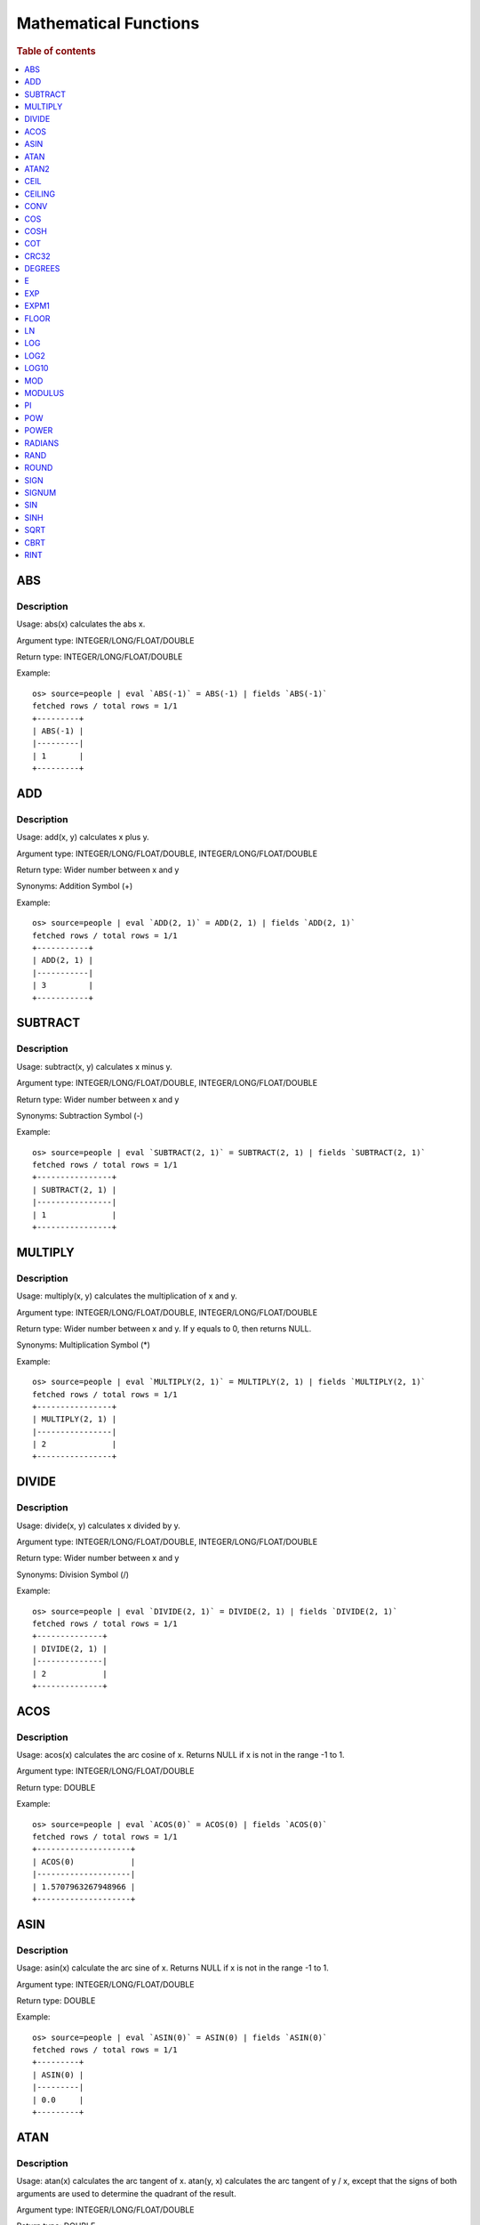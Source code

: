 ======================
Mathematical Functions
======================

.. rubric:: Table of contents

.. contents::
   :local:
   :depth: 1


ABS
---

Description
>>>>>>>>>>>

Usage: abs(x) calculates the abs x.

Argument type: INTEGER/LONG/FLOAT/DOUBLE

Return type: INTEGER/LONG/FLOAT/DOUBLE

Example::

    os> source=people | eval `ABS(-1)` = ABS(-1) | fields `ABS(-1)`
    fetched rows / total rows = 1/1
    +---------+
    | ABS(-1) |
    |---------|
    | 1       |
    +---------+


ADD
---

Description
>>>>>>>>>>>

Usage: add(x, y) calculates x plus y.

Argument type: INTEGER/LONG/FLOAT/DOUBLE, INTEGER/LONG/FLOAT/DOUBLE

Return type: Wider number between x and y

Synonyms: Addition Symbol (+)

Example::

    os> source=people | eval `ADD(2, 1)` = ADD(2, 1) | fields `ADD(2, 1)`
    fetched rows / total rows = 1/1
    +-----------+
    | ADD(2, 1) |
    |-----------|
    | 3         |
    +-----------+


SUBTRACT
--------

Description
>>>>>>>>>>>

Usage: subtract(x, y) calculates x minus y.

Argument type: INTEGER/LONG/FLOAT/DOUBLE, INTEGER/LONG/FLOAT/DOUBLE

Return type: Wider number between x and y

Synonyms: Subtraction Symbol (-)

Example::

    os> source=people | eval `SUBTRACT(2, 1)` = SUBTRACT(2, 1) | fields `SUBTRACT(2, 1)`
    fetched rows / total rows = 1/1
    +----------------+
    | SUBTRACT(2, 1) |
    |----------------|
    | 1              |
    +----------------+


MULTIPLY
--------

Description
>>>>>>>>>>>

Usage: multiply(x, y) calculates the multiplication of x and y.

Argument type: INTEGER/LONG/FLOAT/DOUBLE, INTEGER/LONG/FLOAT/DOUBLE

Return type: Wider number between x and y. If y equals to 0, then returns NULL.

Synonyms: Multiplication Symbol (\*)

Example::

    os> source=people | eval `MULTIPLY(2, 1)` = MULTIPLY(2, 1) | fields `MULTIPLY(2, 1)`
    fetched rows / total rows = 1/1
    +----------------+
    | MULTIPLY(2, 1) |
    |----------------|
    | 2              |
    +----------------+


DIVIDE
------

Description
>>>>>>>>>>>

Usage: divide(x, y) calculates x divided by y.

Argument type: INTEGER/LONG/FLOAT/DOUBLE, INTEGER/LONG/FLOAT/DOUBLE

Return type: Wider number between x and y

Synonyms: Division Symbol (/)

Example::

    os> source=people | eval `DIVIDE(2, 1)` = DIVIDE(2, 1) | fields `DIVIDE(2, 1)`
    fetched rows / total rows = 1/1
    +--------------+
    | DIVIDE(2, 1) |
    |--------------|
    | 2            |
    +--------------+


ACOS
----

Description
>>>>>>>>>>>

Usage: acos(x) calculates the arc cosine of x. Returns NULL if x is not in the range -1 to 1.

Argument type: INTEGER/LONG/FLOAT/DOUBLE

Return type: DOUBLE

Example::

    os> source=people | eval `ACOS(0)` = ACOS(0) | fields `ACOS(0)`
    fetched rows / total rows = 1/1
    +--------------------+
    | ACOS(0)            |
    |--------------------|
    | 1.5707963267948966 |
    +--------------------+


ASIN
----

Description
>>>>>>>>>>>

Usage: asin(x) calculate the arc sine of x. Returns NULL if x is not in the range -1 to 1.

Argument type: INTEGER/LONG/FLOAT/DOUBLE

Return type: DOUBLE

Example::

    os> source=people | eval `ASIN(0)` = ASIN(0) | fields `ASIN(0)`
    fetched rows / total rows = 1/1
    +---------+
    | ASIN(0) |
    |---------|
    | 0.0     |
    +---------+


ATAN
----

Description
>>>>>>>>>>>

Usage: atan(x) calculates the arc tangent of x. atan(y, x) calculates the arc tangent of y / x, except that the signs of both arguments are used to determine the quadrant of the result.

Argument type: INTEGER/LONG/FLOAT/DOUBLE

Return type: DOUBLE

Example::

    os> source=people | eval `ATAN(2)` = ATAN(2), `ATAN(2, 3)` = ATAN(2, 3) | fields `ATAN(2)`, `ATAN(2, 3)`
    fetched rows / total rows = 1/1
    +--------------------+--------------------+
    | ATAN(2)            | ATAN(2, 3)         |
    |--------------------+--------------------|
    | 1.1071487177940904 | 0.5880026035475675 |
    +--------------------+--------------------+


ATAN2
-----

Description
>>>>>>>>>>>

Usage: atan2(y, x) calculates the arc tangent of y / x, except that the signs of both arguments are used to determine the quadrant of the result.

Argument type: INTEGER/LONG/FLOAT/DOUBLE, INTEGER/LONG/FLOAT/DOUBLE

Return type: DOUBLE

Example::

    os> source=people | eval `ATAN2(2, 3)` = ATAN2(2, 3) | fields `ATAN2(2, 3)`
    fetched rows / total rows = 1/1
    +--------------------+
    | ATAN2(2, 3)        |
    |--------------------|
    | 0.5880026035475675 |
    +--------------------+


CEIL
----

An alias for `CEILING`_ function.


CEILING
-------

Description
>>>>>>>>>>>

Usage: CEILING(T) takes the ceiling of value T.

Note: `CEIL`_ and CEILING functions have the same implementation & functionality

Limitation: CEILING only works as expected when IEEE 754 double type displays decimal when stored.

Argument type: INTEGER/LONG/FLOAT/DOUBLE

Return type: LONG

Example::

    os> source=people | eval `CEILING(0)` = CEILING(0), `CEILING(50.00005)` = CEILING(50.00005), `CEILING(-50.00005)` = CEILING(-50.00005) | fields `CEILING(0)`, `CEILING(50.00005)`, `CEILING(-50.00005)`
    fetched rows / total rows = 1/1
    +------------+-------------------+--------------------+
    | CEILING(0) | CEILING(50.00005) | CEILING(-50.00005) |
    |------------+-------------------+--------------------|
    | 0          | 51                | -50                |
    +------------+-------------------+--------------------+

    os> source=people | eval `CEILING(3147483647.12345)` = CEILING(3147483647.12345), `CEILING(113147483647.12345)` = CEILING(113147483647.12345), `CEILING(3147483647.00001)` = CEILING(3147483647.00001) | fields `CEILING(3147483647.12345)`, `CEILING(113147483647.12345)`, `CEILING(3147483647.00001)`
    fetched rows / total rows = 1/1
    +---------------------------+-----------------------------+---------------------------+
    | CEILING(3147483647.12345) | CEILING(113147483647.12345) | CEILING(3147483647.00001) |
    |---------------------------+-----------------------------+---------------------------|
    | 3147483648                | 113147483648                | 3147483648                |
    +---------------------------+-----------------------------+---------------------------+


CONV
----

Description
>>>>>>>>>>>

Usage: CONV(x, a, b) converts the number x from a base to b base.

Argument type: x: STRING, a: INTEGER, b: INTEGER

Return type: STRING

Example::

    os> source=people | eval `CONV('12', 10, 16)` = CONV('12', 10, 16), `CONV('2C', 16, 10)` = CONV('2C', 16, 10), `CONV(12, 10, 2)` = CONV(12, 10, 2), `CONV(1111, 2, 10)` = CONV(1111, 2, 10) | fields `CONV('12', 10, 16)`, `CONV('2C', 16, 10)`, `CONV(12, 10, 2)`, `CONV(1111, 2, 10)`
    fetched rows / total rows = 1/1
    +--------------------+--------------------+-----------------+-------------------+
    | CONV('12', 10, 16) | CONV('2C', 16, 10) | CONV(12, 10, 2) | CONV(1111, 2, 10) |
    |--------------------+--------------------+-----------------+-------------------|
    | c                  | 44                 | 1100            | 15                |
    +--------------------+--------------------+-----------------+-------------------+


COS
---

Description
>>>>>>>>>>>

Usage: cos(x) calculates the cosine of x, where x is given in radians.

Argument type: INTEGER/LONG/FLOAT/DOUBLE

Return type: DOUBLE

Example::

    os> source=people | eval `COS(0)` = COS(0) | fields `COS(0)`
    fetched rows / total rows = 1/1
    +--------+
    | COS(0) |
    |--------|
    | 1.0    |
    +--------+


COSH
----

Description
>>>>>>>>>>>

Usage: cosh(x) calculates the hyperbolic cosine of x, defined as (((e^x) + (e^(-x))) / 2).

Argument type: INTEGER/LONG/FLOAT/DOUBLE

Return type: DOUBLE

Example::

    os> source=people | eval `COSH(2)` = COSH(2) | fields `COSH(2)`
    fetched rows / total rows = 1/1
    +--------------------+
    | COSH(2)            |
    |--------------------|
    | 3.7621956910836314 |
    +--------------------+


COT
---

Description
>>>>>>>>>>>

Usage: cot(x) calculates the cotangent of x. Returns out-of-range error if x equals to 0.

Argument type: INTEGER/LONG/FLOAT/DOUBLE

Return type: DOUBLE

Example::

    os> source=people | eval `COT(1)` = COT(1) | fields `COT(1)`
    fetched rows / total rows = 1/1
    +--------------------+
    | COT(1)             |
    |--------------------|
    | 0.6420926159343306 |
    +--------------------+


CRC32
-----

Description
>>>>>>>>>>>

Usage: Calculates a cyclic redundancy check value and returns a 32-bit unsigned value.

Argument type: STRING

Return type: LONG

Example::

    os> source=people | eval `CRC32('MySQL')` = CRC32('MySQL') | fields `CRC32('MySQL')`
    fetched rows / total rows = 1/1
    +----------------+
    | CRC32('MySQL') |
    |----------------|
    | 3259397556     |
    +----------------+


DEGREES
-------

Description
>>>>>>>>>>>

Usage: degrees(x) converts x from radians to degrees.

Argument type: INTEGER/LONG/FLOAT/DOUBLE

Return type: DOUBLE

Example::

    os> source=people | eval `DEGREES(1.57)` = DEGREES(1.57) | fields `DEGREES(1.57)`
    fetched rows / total rows  = 1/1
    +-------------------+
    | DEGREES(1.57)     |
    |-------------------|
    | 89.95437383553924 |
    +-------------------+


E
-

Description
>>>>>>>>>>>

Usage: E() returns the Euler's number

Return type: DOUBLE

Example::

    os> source=people | eval `E()` = E() | fields `E()`
    fetched rows / total rows = 1/1
    +-------------------+
    | E()               |
    |-------------------|
    | 2.718281828459045 |
    +-------------------+


EXP
---

Description
>>>>>>>>>>>

Usage: exp(x) return e raised to the power of x.

Argument type: INTEGER/LONG/FLOAT/DOUBLE

Return type: DOUBLE

Example::

    os> source=people | eval `EXP(2)` = EXP(2) | fields `EXP(2)`
    fetched rows / total rows = 1/1
    +------------------+
    | EXP(2)           |
    |------------------|
    | 7.38905609893065 |
    +------------------+


EXPM1
-----

Description
>>>>>>>>>>>

Usage: expm1(NUMBER T) returns the exponential of T, minus 1.

Argument type: INTEGER/LONG/FLOAT/DOUBLE

Return type: DOUBLE

Example::

    os> source=people | eval `EXPM1(1)` = EXPM1(1) | fields `EXPM1(1)`
    fetched rows / total rows = 1/1
    +-------------------+
    | EXPM1(1)          |
    |-------------------|
    | 1.718281828459045 |
    +-------------------+


FLOOR
-----

Description
>>>>>>>>>>>

Usage: FLOOR(T) takes the floor of value T.

Limitation: FLOOR only works as expected when IEEE 754 double type displays decimal when stored.

Argument type: a: INTEGER/LONG/FLOAT/DOUBLE

Return type: LONG

Example::

    os> source=people | eval `FLOOR(0)` = FLOOR(0), `FLOOR(50.00005)` = FLOOR(50.00005), `FLOOR(-50.00005)` = FLOOR(-50.00005) | fields `FLOOR(0)`, `FLOOR(50.00005)`, `FLOOR(-50.00005)`
    fetched rows / total rows = 1/1
    +----------+-----------------+------------------+
    | FLOOR(0) | FLOOR(50.00005) | FLOOR(-50.00005) |
    |----------+-----------------+------------------|
    | 0        | 50              | -51              |
    +----------+-----------------+------------------+

    os> source=people | eval `FLOOR(3147483647.12345)` = FLOOR(3147483647.12345), `FLOOR(113147483647.12345)` = FLOOR(113147483647.12345), `FLOOR(3147483647.00001)` = FLOOR(3147483647.00001) | fields `FLOOR(3147483647.12345)`, `FLOOR(113147483647.12345)`, `FLOOR(3147483647.00001)`
    fetched rows / total rows = 1/1
    +-------------------------+---------------------------+-------------------------+
    | FLOOR(3147483647.12345) | FLOOR(113147483647.12345) | FLOOR(3147483647.00001) |
    |-------------------------+---------------------------+-------------------------|
    | 3147483647              | 113147483647              | 3147483647              |
    +-------------------------+---------------------------+-------------------------+

    os> source=people | eval `FLOOR(282474973688888.022)` = FLOOR(282474973688888.022), `FLOOR(9223372036854775807.022)` = FLOOR(9223372036854775807.022), `FLOOR(9223372036854775807.0000001)` = FLOOR(9223372036854775807.0000001) | fields `FLOOR(282474973688888.022)`, `FLOOR(9223372036854775807.022)`, `FLOOR(9223372036854775807.0000001)`
    fetched rows / total rows = 1/1
    +----------------------------+--------------------------------+------------------------------------+
    | FLOOR(282474973688888.022) | FLOOR(9223372036854775807.022) | FLOOR(9223372036854775807.0000001) |
    |----------------------------+--------------------------------+------------------------------------|
    | 282474973688888            | 9223372036854775807            | 9223372036854775807                |
    +----------------------------+--------------------------------+------------------------------------+


LN
--

Description
>>>>>>>>>>>

Usage: ln(x) return the the natural logarithm of x.

Argument type: INTEGER/LONG/FLOAT/DOUBLE

Return type: DOUBLE

Example::

    os> source=people | eval `LN(2)` = LN(2) | fields `LN(2)`
    fetched rows / total rows = 1/1
    +--------------------+
    | LN(2)              |
    |--------------------|
    | 0.6931471805599453 |
    +--------------------+


LOG
---

Description
>>>>>>>>>>>

Specifications:

Usage: log(x) returns the natural logarithm of x that is the base e logarithm of the x. log(B, x) is equivalent to log(x)/log(B).

Argument type: INTEGER/LONG/FLOAT/DOUBLE

Return type: DOUBLE

Example::

    os> source=people | eval `LOG(2)` = LOG(2), `LOG(2, 8)` = LOG(2, 8) | fields `LOG(2)`, `LOG(2, 8)`
    fetched rows / total rows = 1/1
    +--------------------+-----------+
    | LOG(2)             | LOG(2, 8) |
    |--------------------+-----------|
    | 0.6931471805599453 | 3.0       |
    +--------------------+-----------+


LOG2
----

Description
>>>>>>>>>>>

Specifications:

Usage: log2(x) is equivalent to log(x)/log(2).

Argument type: INTEGER/LONG/FLOAT/DOUBLE

Return type: DOUBLE

Example::

    os> source=people | eval `LOG2(8)` = LOG2(8) | fields `LOG2(8)`
    fetched rows / total rows = 1/1
    +---------+
    | LOG2(8) |
    |---------|
    | 3.0     |
    +---------+


LOG10
-----

Description
>>>>>>>>>>>

Specifications:

Usage: log10(x) is equivalent to log(x)/log(10).

Argument type: INTEGER/LONG/FLOAT/DOUBLE

Return type: DOUBLE

Example::

    os> source=people | eval `LOG10(100)` = LOG10(100) | fields `LOG10(100)`
    fetched rows / total rows = 1/1
    +------------+
    | LOG10(100) |
    |------------|
    | 2.0        |
    +------------+


MOD
---

Description
>>>>>>>>>>>

Usage: MOD(n, m) calculates the remainder of the number n divided by m.

Argument type: INTEGER/LONG/FLOAT/DOUBLE, INTEGER/LONG/FLOAT/DOUBLE

Return type: Wider type between types of n and m if m is nonzero value. If m equals to 0, then returns NULL.

Example::

    os> source=people | eval `MOD(3, 2)` = MOD(3, 2), `MOD(3.1, 2)` = MOD(3.1, 2) | fields `MOD(3, 2)`, `MOD(3.1, 2)`
    fetched rows / total rows = 1/1
    +-----------+-------------+
    | MOD(3, 2) | MOD(3.1, 2) |
    |-----------+-------------|
    | 1         | 1.1         |
    +-----------+-------------+


MODULUS
-------

Description
>>>>>>>>>>>

Usage: MODULUS(n, m) calculates the remainder of the number n divided by m.

Argument type: INTEGER/LONG/FLOAT/DOUBLE, INTEGER/LONG/FLOAT/DOUBLE

Return type: Wider type between types of n and m if m is nonzero value. If m equals to 0, then returns NULL.

Example::

    os> source=people | eval `MODULUS(3, 2)` = MODULUS(3, 2), `MODULUS(3.1, 2)` = MODULUS(3.1, 2) | fields `MODULUS(3, 2)`, `MODULUS(3.1, 2)`
    fetched rows / total rows = 1/1
    +---------------+-----------------+
    | MODULUS(3, 2) | MODULUS(3.1, 2) |
    |---------------+-----------------|
    | 1             | 1.1             |
    +---------------+-----------------+


PI
--

Description
>>>>>>>>>>>

Usage: PI() returns the constant pi

Return type: DOUBLE

Example::

    os> source=people | eval `PI()` = PI() | fields `PI()`
    fetched rows / total rows = 1/1
    +-------------------+
    | PI()              |
    |-------------------|
    | 3.141592653589793 |
    +-------------------+


POW
---

Description
>>>>>>>>>>>

Usage: POW(x, y) calculates the value of x raised to the power of y. Bad inputs return NULL result.

Argument type: INTEGER/LONG/FLOAT/DOUBLE, INTEGER/LONG/FLOAT/DOUBLE

Return type: DOUBLE

Synonyms: `POWER`_

Example::

    os> source=people | eval `POW(3, 2)` = POW(3, 2), `POW(-3, 2)` = POW(-3, 2), `POW(3, -2)` = POW(3, -2) | fields `POW(3, 2)`, `POW(-3, 2)`, `POW(3, -2)`
    fetched rows / total rows = 1/1
    +-----------+------------+--------------------+
    | POW(3, 2) | POW(-3, 2) | POW(3, -2)         |
    |-----------+------------+--------------------|
    | 9.0       | 9.0        | 0.1111111111111111 |
    +-----------+------------+--------------------+


POWER
-----

Description
>>>>>>>>>>>

Usage: POWER(x, y) calculates the value of x raised to the power of y. Bad inputs return NULL result.

Argument type: INTEGER/LONG/FLOAT/DOUBLE, INTEGER/LONG/FLOAT/DOUBLE

Return type: DOUBLE

Synonyms: `POW`_

Example::

    os> source=people | eval `POWER(3, 2)` = POWER(3, 2), `POWER(-3, 2)` = POWER(-3, 2), `POWER(3, -2)` = POWER(3, -2) | fields `POWER(3, 2)`, `POWER(-3, 2)`, `POWER(3, -2)`
    fetched rows / total rows = 1/1
    +-------------+--------------+--------------------+
    | POWER(3, 2) | POWER(-3, 2) | POWER(3, -2)       |
    |-------------+--------------+--------------------|
    | 9.0         | 9.0          | 0.1111111111111111 |
    +-------------+--------------+--------------------+


RADIANS
-------

Description
>>>>>>>>>>>

Usage: radians(x) converts x from degrees to radians.

Argument type: INTEGER/LONG/FLOAT/DOUBLE

Return type: DOUBLE

Example::

    os> source=people | eval `RADIANS(90)` = RADIANS(90) | fields `RADIANS(90)`
    fetched rows / total rows  = 1/1
    +--------------------+
    | RADIANS(90)        |
    |--------------------|
    | 1.5707963267948966 |
    +--------------------+


RAND
----

Description
>>>>>>>>>>>

Usage: RAND()/RAND(N) returns a random floating-point value in the range 0 <= value < 1.0. If integer N is specified, the seed is initialized prior to execution. One implication of this behavior is with identical argument N, rand(N) returns the same value each time, and thus produces a repeatable sequence of column values.

Argument type: INTEGER

Return type: FLOAT

Example::

    os> source=people | eval `RAND(3)` = RAND(3) | fields `RAND(3)`
    fetched rows / total rows = 1/1
    +------------+
    | RAND(3)    |
    |------------|
    | 0.73105735 |
    +------------+


ROUND
-----

Description
>>>>>>>>>>>

Usage: ROUND(x, d) rounds the argument x to d decimal places, d defaults to 0 if not specified

Argument type: INTEGER/LONG/FLOAT/DOUBLE

Return type map:

(INTEGER/LONG [,INTEGER]) -> LONG
(FLOAT/DOUBLE [,INTEGER]) -> LONG

Example::

    os> source=people | eval `ROUND(12.34)` = ROUND(12.34), `ROUND(12.34, 1)` = ROUND(12.34, 1), `ROUND(12.34, -1)` = ROUND(12.34, -1), `ROUND(12, 1)` = ROUND(12, 1) | fields `ROUND(12.34)`, `ROUND(12.34, 1)`, `ROUND(12.34, -1)`, `ROUND(12, 1)`
    fetched rows / total rows = 1/1
    +--------------+-----------------+------------------+--------------+
    | ROUND(12.34) | ROUND(12.34, 1) | ROUND(12.34, -1) | ROUND(12, 1) |
    |--------------+-----------------+------------------+--------------|
    | 12.0         | 12.3            | 10.0             | 12           |
    +--------------+-----------------+------------------+--------------+


SIGN
----

Description
>>>>>>>>>>>

Usage: Returns the sign of the argument as -1, 0, or 1, depending on whether the number is negative, zero, or positive

Argument type: INTEGER/LONG/FLOAT/DOUBLE

Return type: INTEGER

Example::

    os> source=people | eval `SIGN(1)` = SIGN(1), `SIGN(0)` = SIGN(0), `SIGN(-1.1)` = SIGN(-1.1) | fields `SIGN(1)`, `SIGN(0)`, `SIGN(-1.1)`
    fetched rows / total rows = 1/1
    +---------+---------+------------+
    | SIGN(1) | SIGN(0) | SIGN(-1.1) |
    |---------+---------+------------|
    | 1       | 0       | -1         |
    +---------+---------+------------+


SIGNUM
------

Description
>>>>>>>>>>>

Usage: Returns the sign of the argument as -1, 0, or 1, depending on whether the number is negative, zero, or positive

Argument type: INTEGER/LONG/FLOAT/DOUBLE

Return type: INTEGER

Synonyms: `SIGN`

Example::

    os> source=people | eval `SIGNUM(1)` = SIGNUM(1), `SIGNUM(0)` = SIGNUM(0), `SIGNUM(-1.1)` = SIGNUM(-1.1) | fields `SIGNUM(1)`, `SIGNUM(0)`, `SIGNUM(-1.1)`
    fetched rows / total rows = 1/1
    +-----------+-----------+--------------+
    | SIGNUM(1) | SIGNUM(0) | SIGNUM(-1.1) |
    |-----------+-----------+--------------|
    | 1         | 0         | -1           |
    +-----------+-----------+--------------+


SIN
---

Description
>>>>>>>>>>>

Usage: sin(x) calculates the sine of x, where x is given in radians.

Argument type: INTEGER/LONG/FLOAT/DOUBLE

Return type: DOUBLE

Example::

    os> source=people | eval `SIN(0)` = SIN(0) | fields `SIN(0)`
    fetched rows / total rows = 1/1
    +--------+
    | SIN(0) |
    |--------|
    | 0.0    |
    +--------+


SINH
----

Description
>>>>>>>>>>>

Usage: sinh(x) calculates the hyperbolic sine of x, defined as (((e^x) - (e^(-x))) / 2).

Argument type: INTEGER/LONG/FLOAT/DOUBLE

Return type: DOUBLE

Example::

    os> source=people | eval `SINH(2)` = SINH(2) | fields `SINH(2)`
    fetched rows / total rows = 1/1
    +-------------------+
    | SINH(2)           |
    |-------------------|
    | 3.626860407847019 |
    +-------------------+


SQRT
----

Description
>>>>>>>>>>>

Usage: Calculates the square root of a non-negative number

Argument type: INTEGER/LONG/FLOAT/DOUBLE

Return type map:

(Non-negative) INTEGER/LONG/FLOAT/DOUBLE -> DOUBLE
(Negative) INTEGER/LONG/FLOAT/DOUBLE -> NULL

Example::

    os> source=people | eval `SQRT(4)` = SQRT(4), `SQRT(4.41)` = SQRT(4.41) | fields `SQRT(4)`, `SQRT(4.41)`
    fetched rows / total rows = 1/1
    +---------+------------+
    | SQRT(4) | SQRT(4.41) |
    |---------+------------|
    | 2.0     | 2.1        |
    +---------+------------+


CBRT
----

Description
>>>>>>>>>>>

Usage: Calculates the cube root of a number

Argument type: INTEGER/LONG/FLOAT/DOUBLE

Return type DOUBLE:

INTEGER/LONG/FLOAT/DOUBLE -> DOUBLE

Example::

    opensearchsql> source=location | eval `CBRT(8)` = CBRT(8), `CBRT(9.261)` = CBRT(9.261), `CBRT(-27)` = CBRT(-27) | fields `CBRT(8)`, `CBRT(9.261)`, `CBRT(-27)`;
    fetched rows / total rows = 2/2
    +---------+-------------+-----------+
    | CBRT(8) | CBRT(9.261) | CBRT(-27) |
    |---------+-------------+-----------|
    | 2.0     | 2.1         | -3.0      |
    | 2.0     | 2.1         | -3.0      |
    +---------+-------------+-----------+


RINT
----

Description
>>>>>>>>>>>

Usage: rint(NUMBER T) returns T rounded to the closest whole integer number.

Argument type: INTEGER/LONG/FLOAT/DOUBLE

Return type: DOUBLE

Example::

    os> source=people | eval `RINT(1.7)` = RINT(1.7) | fields `RINT(1.7)`
    fetched rows / total rows = 1/1
    +-----------+
    | RINT(1.7) |
    |-----------|
    | 2.0       |
    +-----------+